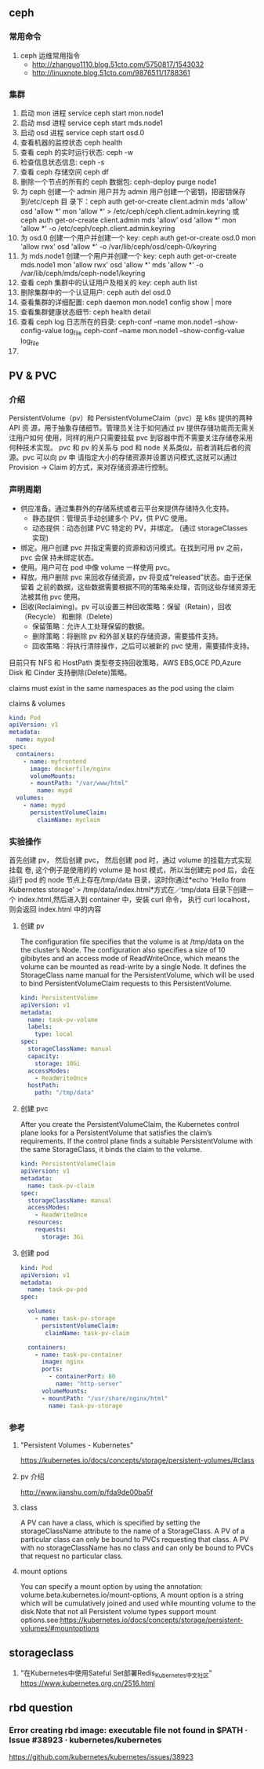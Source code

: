 ** ceph
*** 常用命令
   1. ceph 运维常用指令
  	   - http://zhanguo1110.blog.51cto.com/5750817/1543032
      - http://linuxnote.blog.51cto.com/9876511/1788361
*** 集群
    1. 启动 mon 进程 service ceph start  mon.node1
    2. 启动 msd 进程 service ceph start mds.node1
    3. 启动 osd 进程 service ceph start osd.0
    4. 查看机器的监控状态 ceph health
    5. 查看 ceph 的实时运行状态: ceph -w
    6. 检查信息状态信息: ceph -s
    7. 查看 ceph 存储空间 ceph df
    8. 删除一个节点的所有的 ceph 数据包: ceph-deploy purge node1
    9. 为 ceph 创建一个 admin 用户并为 admin 用户创建一个密钥，把密钥保存到/etc/ceph 目
       录下：ceph auth get-or-create client.admin mds 'allow' osd 'allow *' mon
       'allow *' > /etc/ceph/ceph.client.admin.keyring 或 ceph auth get-or-create client.admin mds 'allow' osd 'allow *' mon 'allow *' -o /etc/ceph/ceph.client.admin.keyring
    10. 为 osd.0 创建一个用户并创建一个 key: ceph auth get-or-create osd.0 mon 'allow rwx' osd 'allow *' -o /var/lib/ceph/osd/ceph-0/keyring
    11. 为 mds.node1 创建一个用户并创建一个 key: ceph auth get-or-create mds.node1 mon 'allow rwx' osd 'allow *' mds 'allow *' -o /var/lib/ceph/mds/ceph-node1/keyring
    12. 查看 ceph 集群中的认证用户及相关的 key: ceph auth list
    13. 删除集群中的一个认证用户: ceph auth del osd.0
    14. 查看集群的详细配置: ceph daemon mon.node1 config show | more
    15. 查看集群健康状态细节: ceph health detail
    16. 查看 ceph log 日志所在的目录:  ceph-conf --name mon.node1 --show-config-value log_file ceph-conf --name mon.node1 --show-config-value log_file
    17.

** PV & PVC
*** 介绍
    PersistentVolume（pv）和 PersistentVolumeClaim（pvc）是 k8s 提供的两种 API 资
    源，用于抽象存储细节。管理员关注于如何通过 pv 提供存储功能而无需关注用户如何
    使用，同样的用户只需要挂载 pvc 到容器中而不需要关注存储卷采用何种技术实现。
    pvc 和 pv 的关系与 pod 和 node 关系类似，前者消耗后者的资源。pvc 可以向 pv 申
    请指定大小的存储资源并设置访问模式,这就可以通过 Provision -> Claim
    的方式，来对存储资源进行控制。
*** 声明周期
    + 供应准备。通过集群外的存储系统或者云平台来提供存储持久化支持。
      - 静态提供：管理员手动创建多个 PV，供 PVC 使用。
      - 动态提供：动态创建 PVC 特定的 PV，并绑定。 (通过 storageClasses 实现)
    + 绑定。用户创建 pvc 并指定需要的资源和访问模式。在找到可用 pv 之前，pvc 会保
      持未绑定状态。
    + 使用。用户可在 pod 中像 volume 一样使用 pvc。
    + 释放。用户删除 pvc 来回收存储资源，pv 将变成“released”状态。由于还保留着
      之前的数据，这些数据需要根据不同的策略来处理，否则这些存储资源无法被其他
      pvc 使用。
    + 回收(Reclaiming)。pv 可以设置三种回收策略：保留（Retain），回收（Recycle）
      和删除（Delete）
      - 保留策略：允许人工处理保留的数据。
      - 删除策略：将删除 pv 和外部关联的存储资源，需要插件支持。
      - 回收策略：将执行清除操作，之后可以被新的 pvc 使用，需要插件支持。

   目前只有 NFS 和 HostPath 类型卷支持回收策略，AWS EBS,GCE PD,Azure Disk 和 Cinder 支持删除(Delete)策略。

 claims must exist in the same namespaces as the pod using the claim

 claims & volumes

 #+BEGIN_SRC yaml
   kind: Pod
   apiVersion: v1
   metadata:
     name: mypod
   spec:
     containers:
       - name: myfrontend
         image: dockerfile/nginx
         volumeMounts:
         - mountPath: "/var/www/html"
           name: mypd
     volumes:
       - name: mypd
         persistentVolumeClaim:
           claimName: myclaim
 #+END_SRC

*** 实验操作
    首先创建 pv， 然后创建 pvc， 然后创建 pod 时，通过 volume 的挂载方式实现挂载
    卷, 这个例子是使用的的 volume 是 host 模式，所以当创建完 pod 后，会在运行 pod 的 node
    节点上存在/tmp/data 目录，这时你通过*echo 'Hello from Kubernetes storage' >
    /tmp/data/index.html*方式在／tmp/data 目录下创建一个 index.html,然后进入到
    container 中，安装 curl 命令， 执行 curl localhost，则会返回 index.html 中的内容
**** 创建 pv
    The configuration file specifies that the volume is at /tmp/data on the the
    cluster’s Node. The configuration also specifies a size of 10 gibibytes and
    an access mode of ReadWriteOnce, which means the volume can be mounted as
    read-write by a single Node. It defines the StorageClass name manual for the
    PersistentVolume, which will be used to bind PersistentVolumeClaim requests
    to this PersistentVolume.

     #+BEGIN_SRC yaml
       kind: PersistentVolume
       apiVersion: v1
       metadata:
         name: task-pv-volume
         labels:
           type: local
       spec:
         storageClassName: manual
         capacity:
           storage: 10Gi
         accessModes:
           - ReadWriteOnce
         hostPath:
           path: "/tmp/data"
     #+END_SRC
**** 创建 pvc
     After you create the PersistentVolumeClaim, the Kubernetes control plane
     looks for a PersistentVolume that satisfies the claim’s requirements. If
     the control plane finds a suitable PersistentVolume with the same
     StorageClass, it binds the claim to the volume.

     #+BEGIN_SRC yaml
       kind: PersistentVolumeClaim
       apiVersion: v1
       metadata:
         name: task-pv-claim
       spec:
         storageClassName: manual
         accessModes:
           - ReadWriteOnce
         resources:
           requests:
             storage: 3Gi
     #+END_SRC
**** 创建 pod

     #+BEGIN_SRC yaml
       kind: Pod
       apiVersion: v1
       metadata:
         name: task-pv-pod
       spec:

         volumes:
           - name: task-pv-storage
             persistentVolumeClaim:
              claimName: task-pv-claim

         containers:
           - name: task-pv-container
             image: nginx
             ports:
               - containerPort: 80
                 name: "http-server"
             volumeMounts:
             - mountPath: "/usr/share/nginx/html"
               name: task-pv-storage
     #+END_SRC


*** 参考
**** "Persistent Volumes - Kubernetes"
 	   https://kubernetes.io/docs/concepts/storage/persistent-volumes/#class
**** pv 介绍
     http://www.jianshu.com/p/fda9de00ba5f
**** class
     A PV can have a class, which is specified by setting the storageClassName
     attribute to the name of a StorageClass. A PV of a particular class can only
     be bound to PVCs requesting that class. A PV with no storageClassName has no
     class and can only be bound to PVCs that request no particular class.
**** mount options
     You can specify a mount option by using the annotation:
     volume.beta.kubernetes.io/mount-options, A mount option is a string which
     will be cumulatively joined and used while mounting volume to the disk.Note
     that not all Persistent volume types support mount
     options.see:https://kubernetes.io/docs/concepts/storage/persistent-volumes/#mountoptions

** storageclass
   1. "在Kubernetes中使用Sateful Set部署Redis_Kubernetes中文社区"
 	  https://www.kubernetes.org.cn/2516.html

** rbd question
***  Error creating rbd image: executable file not found in $PATH · Issue #38923 · kubernetes/kubernetes
 	  https://github.com/kubernetes/kubernetes/issues/38923
